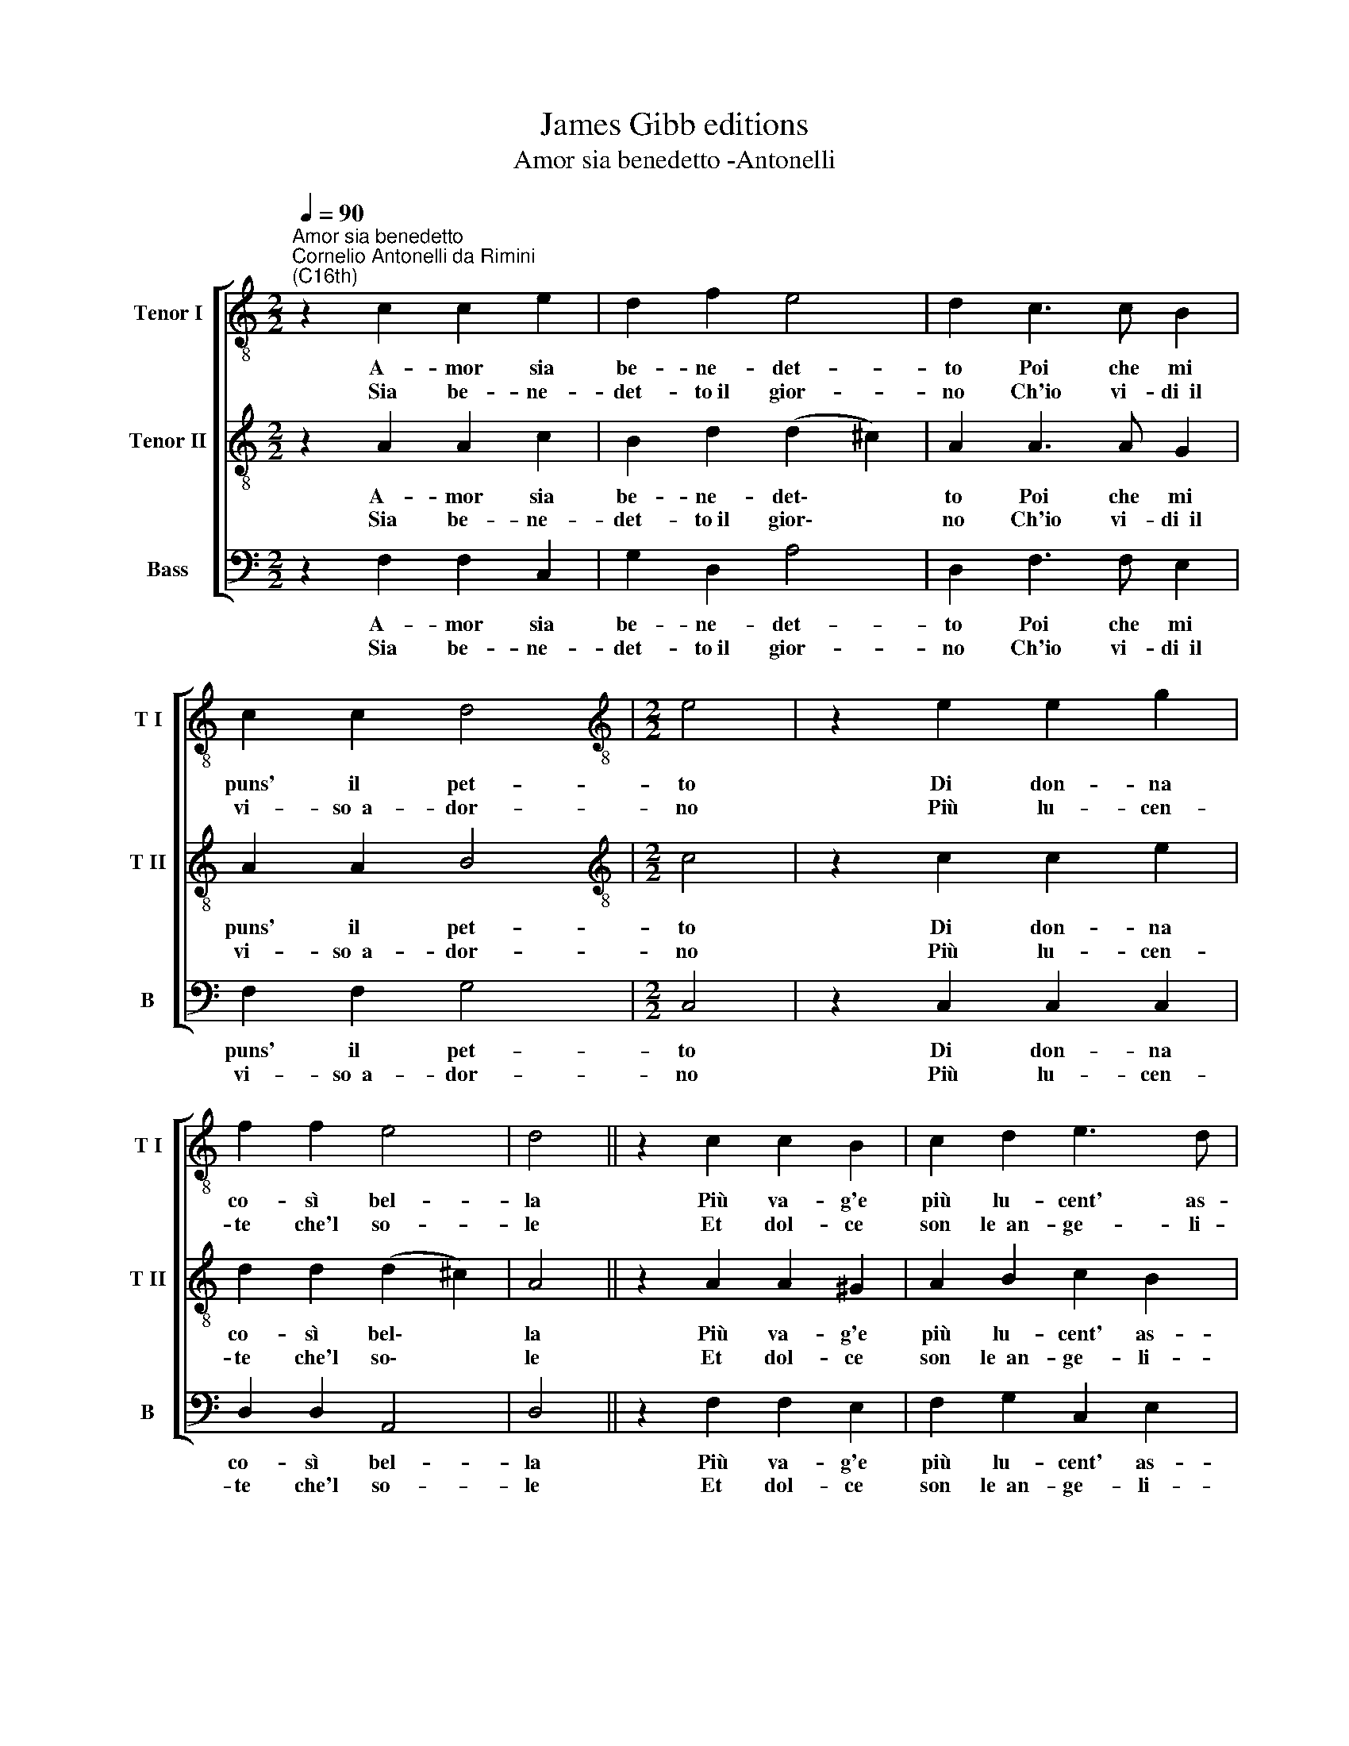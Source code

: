X:1
T:James Gibb editions
T:Amor sia benedetto -Antonelli
%%score [ 1 2 3 ]
L:1/8
Q:1/4=90
M:2/2
K:C
V:1 treble-8 nm="Tenor I" snm="T I"
V:2 treble-8 nm="Tenor II" snm="T II"
V:3 bass nm="Bass" snm="B"
V:1
"^Amor sia benedetto""^Cornelio Antonelli da Rimini\n(C16th)" z2 c2 c2 e2 | d2 f2 e4 | d2 c3 c B2 | %3
w: A- mor sia|be- ne- det-|to Poi che mi|
w: Sia be- ne-|det- to~il gior-|no Ch'io vi- di~~il|
 c2 c2 d4 |[M:2/2][K:treble-8] e4 | z2 e2 e2 g2 | f2 f2 e4 | d4 || z2 c2 c2 B2 | c2 d2 e3 d | %10
w: puns' il pet-|to|Di don- na|co- sì bel-|la|Più va- g'e|più lu- cent' as-|
w: vi- so~~a- dor-|no|Più lu- cen-|te che'l so-|le|Et dol- ce|son le~~an- ge- li-|
 c2 d2 B4 | ^c8 :| %12
w: sai che stel-|la.|
w: che pa- ro-|le.|
V:2
 z2 A2 A2 c2 | B2 d2 (d2 ^c2) | A2 A3 A G2 | A2 A2 B4 |[M:2/2][K:treble-8] c4 | z2 c2 c2 e2 | %6
w: A- mor sia|be- ne- det\- *|to Poi che mi|puns' il pet-|to|Di don- na|
w: Sia be- ne-|det- to~il gior\- *|no Ch'io vi- di~~il|vi- so~~a- dor-|no|Più lu- cen-|
 d2 d2 (d2 ^c2) | A4 || z2 A2 A2 ^G2 | A2 B2 c2 B2 | A2 A2 (A2 ^G2) | A8 :| %12
w: co- sì bel\- *|la|Più va- g'e|più lu- cent' as-|sai che stel\- *|la.|
w: te che'l so\- *|le|Et dol- ce|son le~~an- ge- li-|che pa- ro\- *|le.|
V:3
 z2 F,2 F,2 C,2 | G,2 D,2 A,4 | D,2 F,3 F, E,2 | F,2 F,2 G,4 |[M:2/2] C,4 | z2 C,2 C,2 C,2 | %6
w: A- mor sia|be- ne- det-|to Poi che mi|puns' il pet-|to|Di don- na|
w: Sia be- ne-|det- to~il gior-|no Ch'io vi- di~~il|vi- so~~a- dor-|no|Più lu- cen-|
 D,2 D,2 A,,4 | D,4 || z2 F,2 F,2 E,2 | F,2 G,2 C,2 E,2 | F,2 D,2 E,4 | A,,8 :| %12
w: co- sì bel-|la|Più va- g'e|più lu- cent' as-|sai che stel-|la.|
w: te che'l so-|le|Et dol- ce|son le~~an- ge- li-|che pa- ro-|le.|

